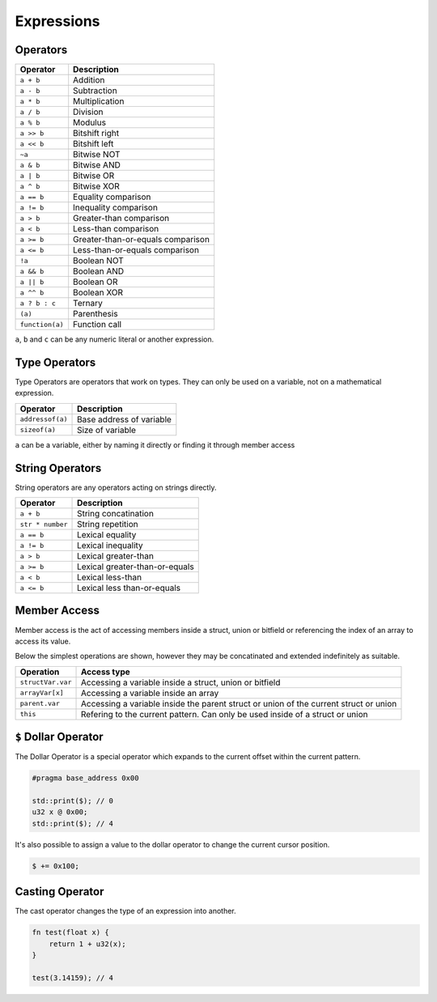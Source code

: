Expressions
========================

Operators
^^^^^^^^^^^^^^^^^

.. table::
    :align: left

    ================= ===================================
    Operator          Description
    ================= ===================================
    ``a + b``         Addition
    ``a - b``         Subtraction
    ``a * b``         Multiplication
    ``a / b``         Division
    ``a % b``         Modulus
    ``a >> b``        Bitshift right
    ``a << b``        Bitshift left
    ``~a``            Bitwise NOT
    ``a & b``         Bitwise AND
    ``a | b``         Bitwise OR
    ``a ^ b``         Bitwise XOR
    ``a == b``        Equality comparison
    ``a != b``        Inequality comparison
    ``a > b``         Greater-than comparison
    ``a < b``         Less-than comparison
    ``a >= b``        Greater-than-or-equals comparison
    ``a <= b``        Less-than-or-equals comparison
    ``!a``            Boolean NOT
    ``a && b``        Boolean AND
    ``a || b``        Boolean OR
    ``a ^^ b``        Boolean XOR
    ``a ? b : c``     Ternary
    ``(a)``           Parenthesis
    ``function(a)``   Function call
    ================= ===================================

``a``, ``b`` and ``c`` can be any numeric literal or another expression.


Type Operators
^^^^^^^^^^^^^^

Type Operators are operators that work on types. They can only be used on a variable, not on a mathematical expression.

.. table::
    :align: left

    ================= ===================================
    Operator          Description
    ================= ===================================
    ``addressof(a)``  Base address of variable
    ``sizeof(a)``     Size of variable
    ================= ===================================

``a`` can be a variable, either by naming it directly or finding it through member access


String Operators
^^^^^^^^^^^^^^^^

String operators are any operators acting on strings directly.

.. table::
    :align: left

    ================= ===================================
    Operator          Description
    ================= ===================================
    ``a + b``         String concatination
    ``str * number``  String repetition
    ``a == b``        Lexical equality 
    ``a != b``        Lexical inequality
    ``a > b``         Lexical greater-than
    ``a >= b``        Lexical greater-than-or-equals
    ``a < b``         Lexical less-than
    ``a <= b``        Lexical less than-or-equals
    ================= ===================================


Member Access
^^^^^^^^^^^^^

Member access is the act of accessing members inside a struct, union or bitfield or referencing the index of an array to
access its value.

Below the simplest operations are shown, however they may be concatinated and extended indefinitely as suitable.

.. table::
    :align: left

    ================= =====================================================================================
    Operation         Access type
    ================= =====================================================================================
    ``structVar.var`` Accessing a variable inside a struct, union or bitfield
    ``arrayVar[x]``   Accessing a variable inside an array
    ``parent.var``    Accessing a variable inside the parent struct or union of the current struct or union
    ``this``          Refering to the current pattern. Can only be used inside of a struct or union
    ================= =====================================================================================


``$`` Dollar Operator
^^^^^^^^^^^^^^^^^^^^^

The Dollar Operator is a special operator which expands to the current offset within the current pattern.

.. code-block:: hexpat
    
    #pragma base_address 0x00

    std::print($); // 0
    u32 x @ 0x00;
    std::print($); // 4


It's also possible to assign a value to the dollar operator to change the current cursor position.

.. code-block:: hexpat

    $ += 0x100;


Casting Operator
^^^^^^^^^^^^^^^^

The cast operator changes the type of an expression into another.

.. code-block:: hexpat
    
    fn test(float x) {
        return 1 + u32(x);
    }

    test(3.14159); // 4